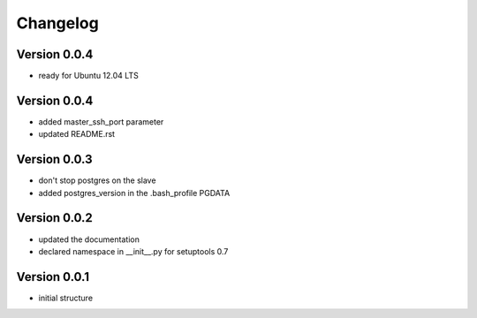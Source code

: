 Changelog
=============================================================

Version 0.0.4
-------------------------------------------------------------

* ready for Ubuntu 12.04 LTS

Version 0.0.4
-------------------------------------------------------------

* added master_ssh_port parameter
* updated README.rst

Version 0.0.3
-------------------------------------------------------------

* don't stop postgres on the slave
* added postgres_version in the .bash_profile PGDATA

Version 0.0.2
-------------------------------------------------------------

* updated the documentation
* declared namespace in __init__.py for setuptools 0.7

Version 0.0.1
-------------------------------------------------------------

* initial structure